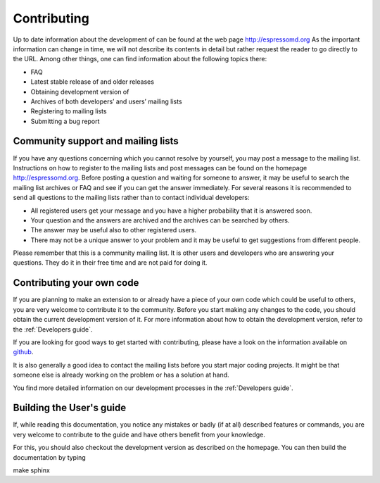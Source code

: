 .. _Contributing:

Contributing
============

Up to date information about the development of can be found at the web
page http://espressomd.org As the important information can change in
time, we will not describe its contents in detail but rather request the
reader to go directly to the URL. Among other things, one can find
information about the following topics there:

-  FAQ

-  Latest stable release of and older releases

-  Obtaining development version of

-  Archives of both developers’ and users’ mailing lists

-  Registering to mailing lists

-  Submitting a bug report

.. _Community support and mailing lists:

Community support and mailing lists
-----------------------------------

If you have any questions concerning which you cannot resolve by
yourself, you may post a message to the mailing list. Instructions on
how to register to the mailing lists and post messages can be found on
the homepage http://espressomd.org. Before posting a question and
waiting for someone to answer, it may be useful to search the mailing
list archives or FAQ and see if you can get the answer immediately. For
several reasons it is recommended to send all questions to the mailing
lists rather than to contact individual developers:

-  All registered users get your message and you have a higher
   probability that it is answered soon.

-  Your question and the answers are archived and the archives can be
   searched by others.

-  The answer may be useful also to other registered users.

-  There may not be a unique answer to your problem and it may be useful
   to get suggestions from different people.

Please remember that this is a community mailing list. It is other users
and developers who are answering your questions. They do it in their
free time and are not paid for doing it.

.. _Contributing your own code:

Contributing your own code
--------------------------

If you are planning to make an extension to or already have a piece of
your own code which could be useful to others, you are very welcome to
contribute it to the community. Before you start making any changes to
the code, you should obtain the current development version of it. For
more information about how to obtain the development version, refer to
the :ref:`Developers guide`.

If you are looking for good ways to get started with contributing, please
have a look on the information available on github_.

It is also generally a good idea to contact the mailing lists before you
start major coding projects. It might be that someone else is already
working on the problem or has a solution at hand.

You find more detailed information on our development processes in the
:ref:`Developers guide`.

.. _github: https://github.com/espressomd/espresso/blob/python/CONTRIBUTING.md

.. _Building the User's guide:

Building the User's guide
-------------------------

If, while reading this documentation, you notice any mistakes or badly (if
at all) described features or commands, you are very welcome to
contribute to the guide and have others benefit from your knowledge.

For this, you should also checkout the development version as described
on the homepage. You can then build the documentation by typing

make sphinx

